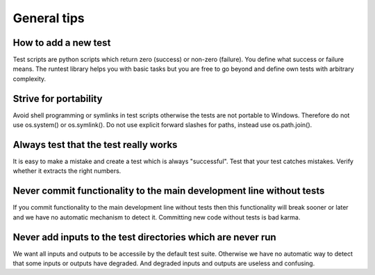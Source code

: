 

General tips
============

How to add a new test
---------------------

Test scripts are python scripts which return zero (success)
or non-zero (failure). You define what success or failure means.
The runtest library helps you with basic tasks but you are free
to go beyond and define own tests with arbitrary complexity.


Strive for portability
----------------------

Avoid shell programming or symlinks in test scripts otherwise the tests are not
portable to Windows. Therefore do not use os.system() or os.symlink(). Do not
use explicit forward slashes for paths, instead use os.path.join().


Always test that the test really works
--------------------------------------

It is easy to make a mistake and create a test which is always "successful".
Test that your test catches mistakes. Verify whether it extracts the right
numbers.


Never commit functionality to the main development line without tests
---------------------------------------------------------------------

If you commit functionality to the main development line without tests then
this functionality will break sooner or later and we have no automatic
mechanism to detect it. Committing new code without tests is bad karma.


Never add inputs to the test directories which are never run
------------------------------------------------------------

We want all inputs and outputs to be accessile by the default test
suite. Otherwise we have no automatic way to detect that some inputs or outputs
have degraded. And degraded inputs and outputs are useless and confusing.
